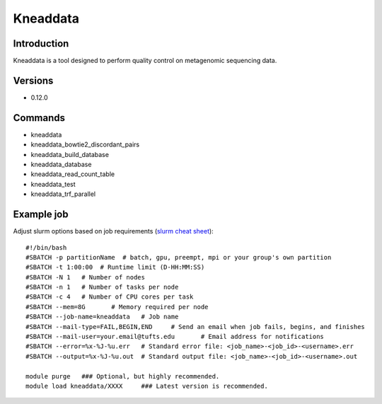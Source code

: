 .. _backbone-label:

Kneaddata
==============================

Introduction
~~~~~~~~
Kneaddata is a tool designed to perform quality control on metagenomic sequencing data.

Versions
~~~~~~~~
- 0.12.0

Commands
~~~~~~~
- kneaddata
- kneaddata_bowtie2_discordant_pairs
- kneaddata_build_database
- kneaddata_database
- kneaddata_read_count_table
- kneaddata_test
- kneaddata_trf_parallel

Example job
~~~~~
Adjust slurm options based on job requirements (`slurm cheat sheet <https://slurm.schedmd.com/pdfs/summary.pdf>`_)::

 #!/bin/bash
 #SBATCH -p partitionName  # batch, gpu, preempt, mpi or your group's own partition
 #SBATCH -t 1:00:00  # Runtime limit (D-HH:MM:SS)
 #SBATCH -N 1	# Number of nodes
 #SBATCH -n 1	# Number of tasks per node 
 #SBATCH -c 4	# Number of CPU cores per task
 #SBATCH --mem=8G	# Memory required per node
 #SBATCH --job-name=kneaddata	# Job name
 #SBATCH --mail-type=FAIL,BEGIN,END	# Send an email when job fails, begins, and finishes
 #SBATCH --mail-user=your.email@tufts.edu	# Email address for notifications
 #SBATCH --error=%x-%J-%u.err	# Standard error file: <job_name>-<job_id>-<username>.err
 #SBATCH --output=%x-%J-%u.out	# Standard output file: <job_name>-<job_id>-<username>.out

 module purge	### Optional, but highly recommended.
 module load kneaddata/XXXX	### Latest version is recommended. 
